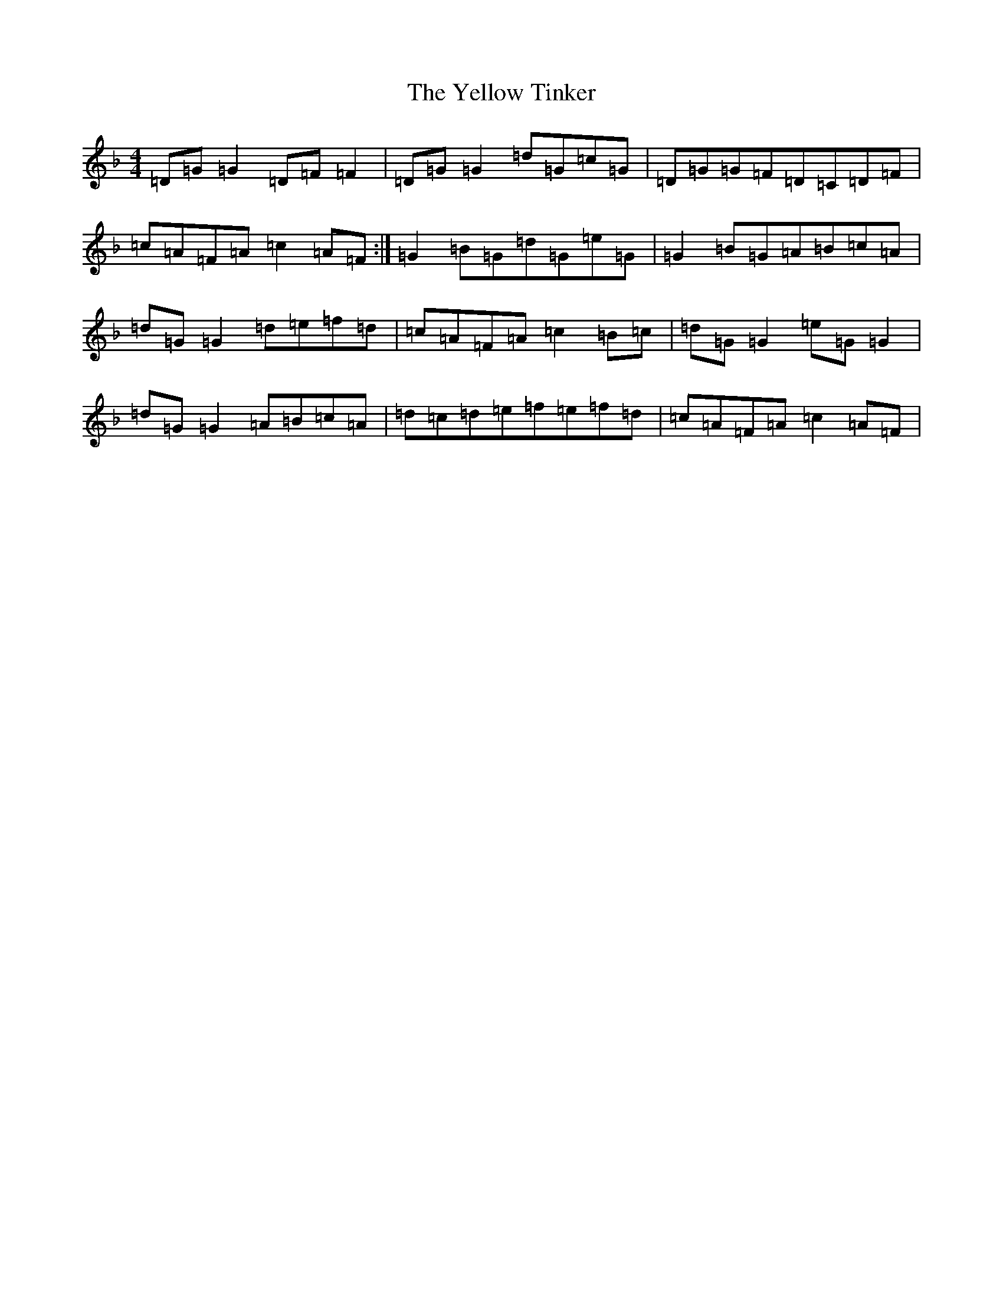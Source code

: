 X: 22836
T: Yellow Tinker, The
S: https://thesession.org/tunes/1554#setting22308
Z: G Mixolydian
R: reel
M: 4/4
L: 1/8
K: C Mixolydian
=D=G=G2=D=F=F2|=D=G=G2=d=G=c=G|=D=G=G=F=D=C=D=F|=c=A=F=A=c2=A=F:|=G2=B=G=d=G=e=G|=G2=B=G=A=B=c=A|=d=G=G2=d=e=f=d|=c=A=F=A=c2=B=c|=d=G=G2=e=G=G2|=d=G=G2=A=B=c=A|=d=c=d=e=f=e=f=d|=c=A=F=A=c2=A=F|